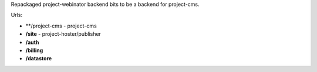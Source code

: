 Repackaged project-webinator backend bits to be a backend for project-cms.


Urls:

* **/project-cms - project-cms
* **/site** - project-hoster/publisher
* **/auth**
* **/billing**
* **/datastore**
